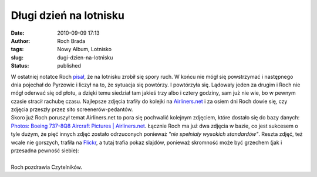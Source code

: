 Długi dzień na lotnisku
#######################
:date: 2010-09-09 17:13
:author: Roch Brada
:tags: Nowy Album, Lotnisko
:slug: dugi-dzien-na-lotnisku
:status: published

| W ostatniej notatce Roch `pisał <http://gusioo.blogspot.com/2010/09/lincoln-continental-i-spory-ruch.html>`__, że na lotnisku zrobił się spory ruch. W końcu nie mógł się powstrzymać i następnego dnia pojechał do Pyrzowic i liczył na to, że sytuacja się powtórzy. I powtórzyła się. Lądowały jeden za drugim i Roch nie mógł oderwać się od płotu, a dzięki temu siedział tam jakieś trzy albo i cztery godziny, sam już nie wie, bo w pewnym czasie stracił rachubę czasu. Najlepsze zdjęcia trafiły do kolejki na `Airliners.net <http://www.airliners.net/>`__ i za osiem dni Roch dowie się, czy zdjęcia przeszły przez sito screenerów-pedantów.
| Skoro już Roch poruszył temat Airliners.net to pora się pochwalić kolejnym zdjęciem, które dostało się do bazy danych: `Photos: Boeing 737-8Q8 Aircraft Pictures \| Airliners.net <http://www.airliners.net/photo/Travel-Service/Boeing-737-8Q8/1776501/L/>`__. Łącznie Roch ma już dwa zdjęcia w bazie, co jest sukcesem o tyle dużym, że pięć innych zdjęć zostało odrzuconych ponieważ *"nie spełniały wysokich standardów"*. Reszta zdjęć, też wcale nie gorszych, trafiła na `Flickr <http://www.flickr.com/photos/gusioo/>`__, a tutaj trafia pokaz slajdów, ponieważ skromność może być grzechem (jak i przesadna pewność siebie):

.. raw:: html

   <div align="center">

.. raw:: html

   <object height="375" width="500">

.. raw:: html

   <embed type="application/x-shockwave-flash" src="http://www.flickr.com/apps/slideshow/show.swf?v=71649" allowfullscreen="true" flashvars="offsite=true&amp;lang=en-us&amp;page_show_url=%2Fphotos%2Fgusioo%2Fsets%2F72157624411491476%2Fshow%2F&amp;page_show_back_url=%2Fphotos%2Fgusioo%2Fsets%2F72157624411491476%2F&amp;set_id=72157624411491476&amp;jump_to=" width="500" height="375">

.. raw:: html

   </embed>

.. raw:: html

   </object>

.. raw:: html

   </div>

| 
| Roch pozdrawia Czytelników.

.. raw:: html

   </p>
